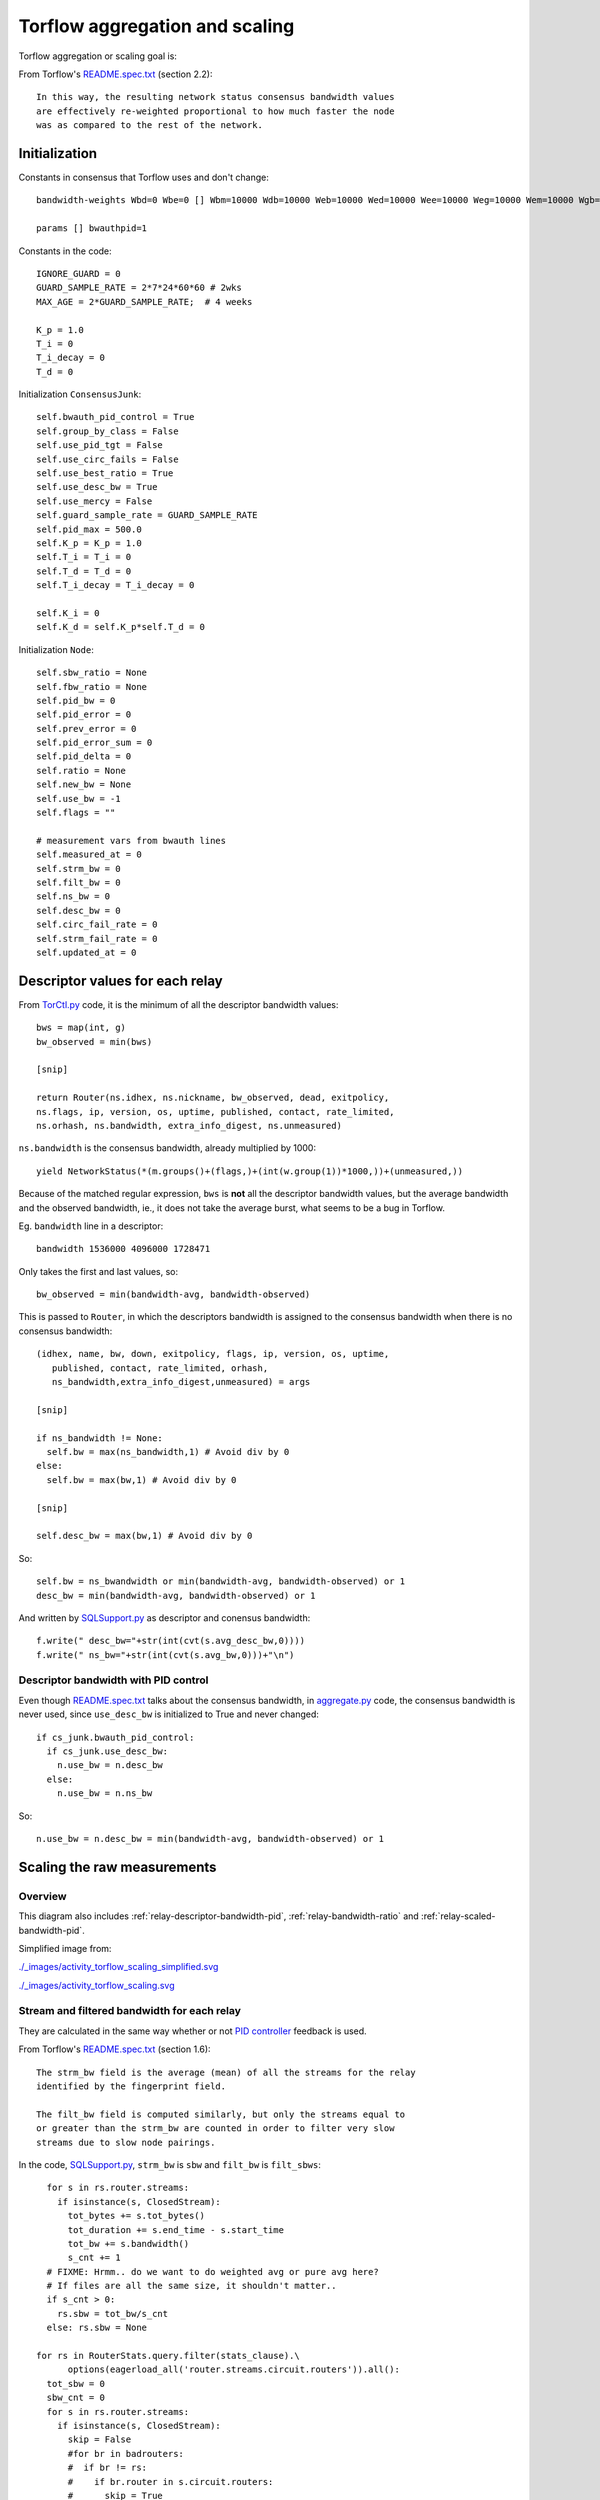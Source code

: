 .. _torflow_aggr:

Torflow aggregation and scaling
===============================

.. seealso:: :ref:`generator` and :ref:`differences`.

Torflow aggregation or scaling goal is:

From Torflow's `README.spec.txt`_ (section 2.2)::

    In this way, the resulting network status consensus bandwidth values
    are effectively re-weighted proportional to how much faster the node
    was as compared to the rest of the network.

Initialization
--------------

Constants in consensus that Torflow uses and don't change::

  bandwidth-weights Wbd=0 Wbe=0 [] Wbm=10000 Wdb=10000 Web=10000 Wed=10000 Wee=10000 Weg=10000 Wem=10000 Wgb=10000 Wgd=0 Wgg=5852 [] Wmb=10000 Wmd=0 Wme=0 [] Wmm=10000

  params [] bwauthpid=1

Constants in the code::

  IGNORE_GUARD = 0
  GUARD_SAMPLE_RATE = 2*7*24*60*60 # 2wks
  MAX_AGE = 2*GUARD_SAMPLE_RATE;  # 4 weeks

  K_p = 1.0
  T_i = 0
  T_i_decay = 0
  T_d = 0

Initialization ``ConsensusJunk``::

  self.bwauth_pid_control = True
  self.group_by_class = False
  self.use_pid_tgt = False
  self.use_circ_fails = False
  self.use_best_ratio = True
  self.use_desc_bw = True
  self.use_mercy = False
  self.guard_sample_rate = GUARD_SAMPLE_RATE
  self.pid_max = 500.0
  self.K_p = K_p = 1.0
  self.T_i = T_i = 0
  self.T_d = T_d = 0
  self.T_i_decay = T_i_decay = 0

  self.K_i = 0
  self.K_d = self.K_p*self.T_d = 0

Initialization ``Node``::

    self.sbw_ratio = None
    self.fbw_ratio = None
    self.pid_bw = 0
    self.pid_error = 0
    self.prev_error = 0
    self.pid_error_sum = 0
    self.pid_delta = 0
    self.ratio = None
    self.new_bw = None
    self.use_bw = -1
    self.flags = ""

    # measurement vars from bwauth lines
    self.measured_at = 0
    self.strm_bw = 0
    self.filt_bw = 0
    self.ns_bw = 0
    self.desc_bw = 0
    self.circ_fail_rate = 0
    self.strm_fail_rate = 0
    self.updated_at = 0

.. image:: ./images/activity_torflow_aggr.svg


.. _relay-descriptors-bandwidth:

Descriptor values for each relay
--------------------------------

From `TorCtl.py`_ code, it is the minimum of all the descriptor bandwidth
values::

    bws = map(int, g)
    bw_observed = min(bws)

    [snip]

    return Router(ns.idhex, ns.nickname, bw_observed, dead, exitpolicy,
    ns.flags, ip, version, os, uptime, published, contact, rate_limited,
    ns.orhash, ns.bandwidth, extra_info_digest, ns.unmeasured)

``ns.bandwidth`` is the consensus bandwidth, already multiplied by 1000::

  yield NetworkStatus(*(m.groups()+(flags,)+(int(w.group(1))*1000,))+(unmeasured,))

Because of the matched regular expression, ``bws`` is **not** all the descriptor
bandwidth values, but the average bandwidth and the observed bandwidth, ie., it
does not take the average burst, what seems to be a bug in Torflow.

Eg. ``bandwidth`` line in a descriptor::

  bandwidth 1536000 4096000 1728471

Only takes the first and last values, so::

  bw_observed = min(bandwidth-avg, bandwidth-observed)

This is passed to ``Router``, in which the descriptors bandwidth is assigned to
the consensus bandwidth when there is no consensus bandwidth::

    (idhex, name, bw, down, exitpolicy, flags, ip, version, os, uptime,
       published, contact, rate_limited, orhash,
       ns_bandwidth,extra_info_digest,unmeasured) = args

    [snip]

    if ns_bandwidth != None:
      self.bw = max(ns_bandwidth,1) # Avoid div by 0
    else:
      self.bw = max(bw,1) # Avoid div by 0

    [snip]

    self.desc_bw = max(bw,1) # Avoid div by 0

So::

  self.bw = ns_bwandwidth or min(bandwidth-avg, bandwidth-observed) or 1
  desc_bw = min(bandwidth-avg, bandwidth-observed) or 1

And written by `SQLSupport.py`_ as descriptor and conensus bandwidth::

      f.write(" desc_bw="+str(int(cvt(s.avg_desc_bw,0))))
      f.write(" ns_bw="+str(int(cvt(s.avg_bw,0)))+"\n")

.. _relay-descriptor-bandwidth-pid:

Descriptor bandwidth with PID control
~~~~~~~~~~~~~~~~~~~~~~~~~~~~~~~~~~~~~

Even though `README.spec.txt`_ talks about the consensus bandwidth, in
`aggregate.py`_ code, the consensus bandwidth is never used, since
``use_desc_bw`` is initialized to True and never changed::

    if cs_junk.bwauth_pid_control:
      if cs_junk.use_desc_bw:
        n.use_bw = n.desc_bw
      else:
        n.use_bw = n.ns_bw

So::

  n.use_bw = n.desc_bw = min(bandwidth-avg, bandwidth-observed) or 1


Scaling the raw measurements
----------------------------

.. _overview:

Overview
~~~~~~~~

This diagram also includes
:ref:`relay-descriptor-bandwidth-pid`,
:ref:`relay-bandwidth-ratio` and :ref:`relay-scaled-bandwidth-pid`.

.. image:: ./images/activity_torflow_scaling_simplified1.svg

Simplified image from:

.. image:: ./images/activity_torflow_scaling_simplified.svg

`<./_images/activity_torflow_scaling_simplified.svg>`_

.. image:: ./images/activity_torflow_scaling.svg

`<./_images/activity_torflow_scaling.svg>`_


Stream and filtered bandwidth for each relay
~~~~~~~~~~~~~~~~~~~~~~~~~~~~~~~~~~~~~~~~~~~~

They are calculated in the same way whether or not `PID controller`_ feedback
is used.

From Torflow's `README.spec.txt`_ (section 1.6)::

    The strm_bw field is the average (mean) of all the streams for the relay
    identified by the fingerprint field.

    The filt_bw field is computed similarly, but only the streams equal to
    or greater than the strm_bw are counted in order to filter very slow
    streams due to slow node pairings.

In the code, `SQLSupport.py`_, ``strm_bw`` is ``sbw`` and
``filt_bw`` is ``filt_sbws``::

      for s in rs.router.streams:
        if isinstance(s, ClosedStream):
          tot_bytes += s.tot_bytes()
          tot_duration += s.end_time - s.start_time
          tot_bw += s.bandwidth()
          s_cnt += 1
      # FIXME: Hrmm.. do we want to do weighted avg or pure avg here?
      # If files are all the same size, it shouldn't matter..
      if s_cnt > 0:
        rs.sbw = tot_bw/s_cnt
      else: rs.sbw = None

    for rs in RouterStats.query.filter(stats_clause).\
          options(eagerload_all('router.streams.circuit.routers')).all():
      tot_sbw = 0
      sbw_cnt = 0
      for s in rs.router.streams:
        if isinstance(s, ClosedStream):
          skip = False
          #for br in badrouters:
          #  if br != rs:
          #    if br.router in s.circuit.routers:
          #      skip = True
          if not skip:
            # Throw out outliers < mean
            # (too much variance for stddev to filter much)
            if rs.strm_closed == 1 or s.bandwidth() >= rs.sbw:
              tot_sbw += s.bandwidth()
              sbw_cnt += 1

    if sbw_cnt: rs.filt_sbw = tot_sbw/sbw_cnt
    else: rs.filt_sbw = None

When it is written to the file, it seem to write "None" string when
``filt_sbw`` or ``strm_bw`` are None. That would give an exception when
calculating the network average. So it never happen?::

    def cvt(a,b,c=1):
      if type(a) == float: return int(round(a/c,b))
      elif type(a) == int: return a
      elif type(a) == type(None): return "None"
      else: return type(a)

    f.write(" strm_bw="+str(cvt(s.sbw,0)))
    f.write(" filt_bw="+str(cvt(s.filt_sbw,0)))

This is also expressed in pseudocode in the `bandwidth file spec`_, section B.4
step 1.

Calling ``bwstrm_i`` to ``strm_bw`` and ``bwfilt_i`` to ``filt_bw``,
if ``bw_j`` is a measurement for a relay ``i``, then:::

  bwstrm_i = mean(bw_j)  # for a relay, the average of all its measurements
  bwfilt_i = mean(max(bwstrm_i, bw_j))

.. _stream-and-filtered-bandwidth-for-all-relays:

Stream and filtered bandwidth for all relays
~~~~~~~~~~~~~~~~~~~~~~~~~~~~~~~~~~~~~~~~~~~~

From `README.spec.txt`_ (section 2.1)::

    Once we have determined the most recent measurements for each node, we
    compute an average of the filt_bw fields over all nodes we have measured.

In Torflow's `aggregate.py`_ code::

  for cl in ["Guard+Exit", "Guard", "Exit", "Middle"]:
    c_nodes = filter(lambda n: n.node_class() == cl, nodes.itervalues())
    if len(c_nodes) > 0:
      true_filt_avg[cl] = sum(map(lambda n: n.filt_bw, c_nodes))/float(len(c_nodes))
      true_strm_avg[cl] = sum(map(lambda n: n.strm_bw, c_nodes))/float(len(c_nodes))
      true_circ_avg[cl] = sum(map(lambda n: (1.0-n.circ_fail_rate),
                            c_nodes))/float(len(c_nodes))

The following code seems to be used only to log::

    filt_avg = sum(map(lambda n: n.filt_bw, nodes.itervalues()))/float(len(nodes))
    strm_avg = sum(map(lambda n: n.strm_bw, nodes.itervalues()))/float(len(nodes))

So it seems the ``filt_avg`` and ``strm_avg`` are calculated by class in both
the cases with PID control and without PID control.

Calling ``bwstrm`` to ``strm_avg`` and ``bwfilt`` to ``fitl_avg``, without
taking into account the different types of nodes::

  bwstrm = mean(bwstrm_i)
  bwfilt = mean(bwfilt_i)

This is also expressed in pseudocode in the `bandwidth file spec`_, section B.4
step 2.

.. _relay-bandwidth-ratio:

Ratio for each relay
~~~~~~~~~~~~~~~~~~~~

From `README.spec.txt`_ (section 2.2)::

    These averages are used to produce ratios for each node by dividing the
    measured value for that node by the network average.

In Torflow's `aggregate.py`_ code::

    for n in nodes.itervalues():
        n.fbw_ratio = n.filt_bw/true_filt_avg[n.node_class()]
        n.sbw_ratio = n.strm_bw/true_strm_avg[n.node_class()]

    [snip]

    # Choose the larger between sbw and fbw
      if n.sbw_ratio > n.fbw_ratio:
        n.ratio = n.sbw_ratio
      else:
        n.ratio = n.fbw_ratio

So::

  n.ratio = max(sbw_ratio, n.fbw_ratio)

This is also expressed in pseudocode in the `bandwidth file spec`_, section B.4
step 2 and 3.

.. relay-scaled-no-pid:

Scaled bandwidth for each relay without PID control
~~~~~~~~~~~~~~~~~~~~~~~~~~~~~~~~~~~~~~~~~~~~~~~~~~~

From `README.spec.txt`_ (section 2.2)::

    These ratios are then multiplied by the most recent observed descriptor
    bandwidth we have available for each node, to produce a new value for
    the network status consensus process.

In `aggregate.py`_ code::

    n.new_bw = n.desc_bw*n.ratio

So::

    n.new_bw = (
        min(bandwidth-avg, bandwidth-observed) or 1 \
        * max(bwstrm_i / bwstrm, bwfilt_i / bwfilt_i)
    )

This is also expressed in pseudocode in the `bandwidth file spec`_, section B.4
step 5.

.. _relay-scaled-bandwidth-pid:

Scaled bandwidth for each relay with PID control
~~~~~~~~~~~~~~~~~~~~~~~~~~~~~~~~~~~~~~~~~~~~~~~~

From `README.spec.txt`_ section 3.1::

   The bandwidth authorities measure F_node: the filtered stream
   capacity through a given node (filtering is described in Section 1.6).

   [snip]

   pid_error = e(t) = (F_node - F_avg)/F_avg.

   [snip]

   new_consensus_bw = old_consensus_bw +
                        old_consensus_bw * K_p * e(t) +
                        old_consensus_bw * K_i * \integral{e(t)} +
                        old_consensus_bw * K_d * \derivative{e(t)}

   [snip]

   For the case where K_p = 1, K_i=0, and K_d=0, it can be seen that this
   system is equivalent to the one defined in 2.2, except using consensus
   bandwidth instead of descriptor bandwidth:

       new_bw = old_bw + old_bw*e(t)
       new_bw = old_bw + old_bw*(F_node/F_avg - 1)
       new_bw = old_bw*F_node/F_avg
       new_bw = old_bw*ratio

In Torflow's code, this is actually the case and most of the code is not
executed because the default ``K`` values.

It seems then that ``F_node`` is ``filt_bw`` in Torflow's code or ``bwfilt_i``
here, and ``F_avg`` is ``filt_avg`` in Torflow's code or ``bwfilt`` here.

In `aggregate.py`_ code, pid error also depends on which of the ratios is
greater::

    if cs_junk.use_best_ratio and n.sbw_ratio > n.fbw_ratio:
            n.pid_error = (n.strm_bw - true_strm_avg[n.node_class()]) \
                            / true_strm_avg[n.node_class()]
            else:
            n.pid_error = (n.filt_bw - true_filt_avg[n.node_class()]) \
                            / true_filt_avg[n.node_class()]

    [snip]

    n.new_bw = n.use_bw + cs_junk.K_p*n.use_bw*n.pid_error

So::

  if (bwstrm_i / bwstrm) > (bwfilt_i / bwfilt):
      pid_error = (bwstrm_i - bwstrm) / bwstrm = (bwstrm_i / bwstrm) - 1
  else:
      pid_error = (bwfilt_i - bwfilt_i) / bwfilt = (bwfilt_i / bwfilt) - 1

  new_bw = use_bw + use_bw * pid_error

Or::

  if (bwstrm_i / bwstrm) > (bwfilt_i / bwfilt):
      new_bw = use_bw + use_bw * ((bwstrm_i / bwstrm) - 1)
      new_bw = use_bw + use_bw * (bwstrm_i / bwstrm) - use_bw
      new_bw = use_bw * (bwstrm_i / bwstrm)
  else:
      new_bw = use_bw + use_bw * ((bwfilt_i / bwfilt) - 1)
      new_bw = use_bw + use_bw * (bwfilt_i / bwfilt) - use_bw
      new_bw = use_bw * (bwfilt_i / bwfilt)

Or::

  new_bw = use_bw * max(bwstrm_i / bwstrm, bwfilt_i / bwfilt)
  new_bw = (
      min(bandwidth-avg, bandwidth-observed) or 1
      * max(bwstrm_i / bwstrm, bwfilt_i / bwfilt)
  )

.. note::
    So, the new scaled bandwidth is the same for both cases with and without
    PID controller!

Other pid KeyValues in the Bandwidth File
-----------------------------------------

.. note::

  From the :ref:`overview` it seems that the only variable needed to
  calculate the new scaled bandwidth is the ``pid_error``, and from
  :ref:`relay-descriptor-bandwidth-pid`, it can be substituted
  by the stream and filtered bandwidths.

This are the variables that can then be ignored::

  pid_error_sum
  pid_delta
  prev_error

Limit scaled bandwidth for each relay
-------------------------------------

It's calculated the same with and without PID control

Once each relay bandwidth is scaled, it is limited to a maximum, that is
calculated as the sum of all the relays in the current consensus scaled
bandwidth per 0.05.

From `aggregate.py`_ code::

    NODE_CAP = 0.05

    [snip]

    if n.idhex in prev_consensus:
      if prev_consensus[n.idhex].bandwidth != None:
        prev_consensus[n.idhex].measured = True
        tot_net_bw += n.new_bw

    [snip]

    if n.new_bw > tot_net_bw*NODE_CAP:
      [snip]
      n.new_bw = int(tot_net_bw*NODE_CAP)


Round the scaled bandwidth for each relay
-----------------------------------------

Finally, the new scaled bandwidth is expressed in kilobytes and rounded a number
of digits.


.. _README.spec.txt: https://gitweb.torproject.org/torflow.git/tree/NetworkScanners/BwAuthority/README.spec.txt
.. _PID Controller: https://en.wikipedia.org/wiki/PID_controller
.. _SQLSupport.py: https://gitweb.torproject.org/pytorctl.git/tree/SQLSupport.py#n493
.. _bandwidth file spec: https://gitweb.torproject.org/torspec.git/tree/bandwidth-file-spec.txt
.. _aggregate.py: https://gitweb.torproject.org/torflow.git/tree/NetworkScanners/BwAuthority/aggregate.py
.. _TorCtl.py: https://gitweb.torproject.org/pytorctl.git/tree/TorCtl.py

